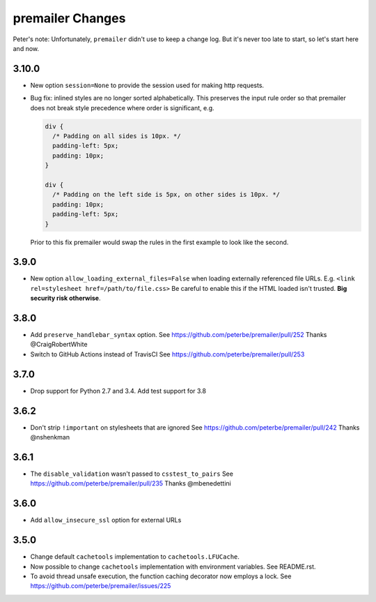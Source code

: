 premailer Changes
=================

Peter's note: Unfortunately, ``premailer`` didn't use to keep a change log. But it's
never too late to start, so let's start here and now.

3.10.0
------

* New option ``session=None`` to provide the session used for making http requests.

* Bug fix: inlined styles are no longer sorted alphabetically. This preserves the input
  rule order so that premailer does not break style precedence where order is significant, e.g.

  .. code-block:: css

    div {
      /* Padding on all sides is 10px. */
      padding-left: 5px;
      padding: 10px;
    }

    div {
      /* Padding on the left side is 5px, on other sides is 10px. */
      padding: 10px;
      padding-left: 5px;
    }

  Prior to this fix premailer would swap the rules in the first example to look like the second.


3.9.0
-----

* New option ``allow_loading_external_files=False`` when loading externally
  referenced file URLs. E.g. ``<link rel=stylesheet href=/path/to/file.css>``
  Be careful to enable this if the HTML loaded isn't trusted. **Big security risk
  otherwise**.

3.8.0
-----

* Add ``preserve_handlebar_syntax`` option.
  See https://github.com/peterbe/premailer/pull/252
  Thanks @CraigRobertWhite

* Switch to GitHub Actions instead of TravisCI
  See https://github.com/peterbe/premailer/pull/253

3.7.0
-----

* Drop support for Python 2.7 and 3.4. Add test support for 3.8

3.6.2
-----

* Don't strip ``!important`` on stylesheets that are ignored
  See https://github.com/peterbe/premailer/pull/242
  Thanks @nshenkman

3.6.1
-----

* The ``disable_validation`` wasn't passed to ``csstest_to_pairs``
  See https://github.com/peterbe/premailer/pull/235
  Thanks @mbenedettini

3.6.0
-----

* Add ``allow_insecure_ssl`` option for external URLs

3.5.0
-----

* Change default ``cachetools`` implementation to ``cachetools.LFUCache``.

* Now possible to change ``cachetools`` implementation with environment variables.
  See README.rst.

* To avoid thread unsafe execution, the function caching decorator now employs a lock.
  See https://github.com/peterbe/premailer/issues/225
